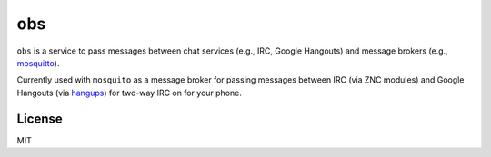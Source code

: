 ===
obs
===

.. image:: https://circleci.com/gh/nerdfarm/obs.svg?style=shield&circle-token=aa263cce7d1dc104b2cee20c18c847ba4ace5c8a

``obs`` is a service to pass messages between chat services (e.g., IRC, Google Hangouts) and message brokers (e.g., `mosquitto <http://mosquitto.org>`_).

Currently used with ``mosquito`` as a message broker for passing messages between IRC (via ZNC modules) and Google Hangouts (via `hangups <https://github.com/tdryer/hangups>`_) for two-way IRC on for your phone.

License
=======
MIT
